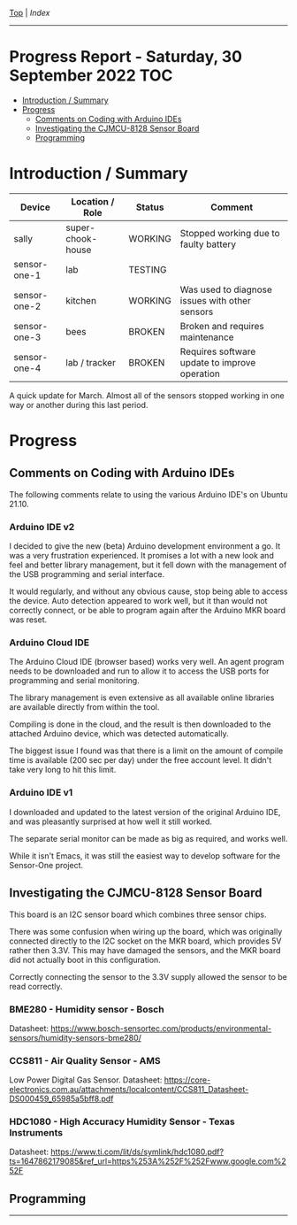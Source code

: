 [[../README.org][Top]] | [[index.org][Index]]
-----
* Progress Report - Saturday, 30 September 2022                          :TOC:
- [[#introduction--summary][Introduction / Summary]]
- [[#progress][Progress]]
  - [[#comments-on-coding-with-arduino-ides][Comments on Coding with Arduino IDEs]]
  - [[#investigating-the-cjmcu-8128-sensor-board][Investigating the CJMCU-8128 Sensor Board]]
  - [[#programming][Programming]]

* Introduction / Summary

|--------------+-------------------+---------+------------------------------------------------|
| Device       | Location / Role   | Status  | Comment                                        |
|--------------+-------------------+---------+------------------------------------------------|
| sally        | super-chook-house | WORKING | Stopped working due to faulty battery          |
| sensor-one-1 | lab               | TESTING |                                                |
| sensor-one-2 | kitchen           | WORKING | Was used to diagnose issues with other sensors |
| sensor-one-3 | bees              | BROKEN  | Broken and requires maintenance                |
| sensor-one-4 | lab / tracker     | BROKEN  | Requires software update to improve operation  |
|--------------+-------------------+---------+------------------------------------------------|

A quick update for March. Almost all of the sensors stopped working in one way or
another during this last period.

* Progress 
** Comments on Coding with Arduino IDEs
The following comments relate to using the various Arduino IDE's on Ubuntu 21.10. 

*** Arduino IDE v2

I decided to give the new (beta) Arduino development environment a go. It was a
very frustration experienced. It promises a lot with a new look and feel and
better library management, but it fell down with the management of the USB
programming and serial interface.

It would regularly, and without any obvious cause, stop being able to access the
device. Auto detection appeared to work well, but it than would not correctly
connect, or be able to program again after the Arduino MKR board was reset.

*** Arduino Cloud IDE

The Arduino Cloud IDE (browser based) works very well. An agent program needs to
be downloaded and run to allow it to access the USB ports for programming and
serial monitoring.

The library management is even extensive as all available online libraries are
available directly from within the tool. 

Compiling is done in the cloud, and the result is then downloaded to the
attached Arduino device, which was detected automatically.

The biggest issue I found was that there is a limit on the amount of compile
time is available (200 sec per day) under the free account level. It didn't take
very long to hit this limit.

*** Arduino IDE v1

I downloaded and updated to the latest version of the original Arduino IDE, and
was pleasantly surprised at how well it still worked.

The separate serial monitor can be made as big as required, and works well. 

While it isn't Emacs, it was still the easiest way to develop software for the
Sensor-One project.

** Investigating the CJMCU-8128 Sensor Board

This board is an I2C sensor board which combines three sensor chips. 

There was some confusion when wiring up the board, which was originally
connected directly to the I2C socket on the MKR board, which provides 5V rather
then 3.3V. This may have damaged the sensors, and the MKR board did not actually
boot in this configuration.

Correctly connecting the sensor to the 3.3V supply allowed the sensor to be read correctly. 

[[file:../images/20220321_112736.jpg]]

[[file:../images/20220321_215017.jpg]]

*** BME280 - Humidity sensor - Bosch
Datasheet: https://www.bosch-sensortec.com/products/environmental-sensors/humidity-sensors-bme280/

*** CCS811 - Air Quality Sensor - AMS
  Low Power Digital Gas Sensor. Datasheet: https://core-electronics.com.au/attachments/localcontent/CCS811_Datasheet-DS000459_65985a5bff8.pdf

*** HDC1080 - High Accuracy Humidity Sensor - Texas Instruments
Datasheet: https://www.ti.com/lit/ds/symlink/hdc1080.pdf?ts=1647862179085&ref_url=https%253A%252F%252Fwww.google.com%252F

** Programming



-----

